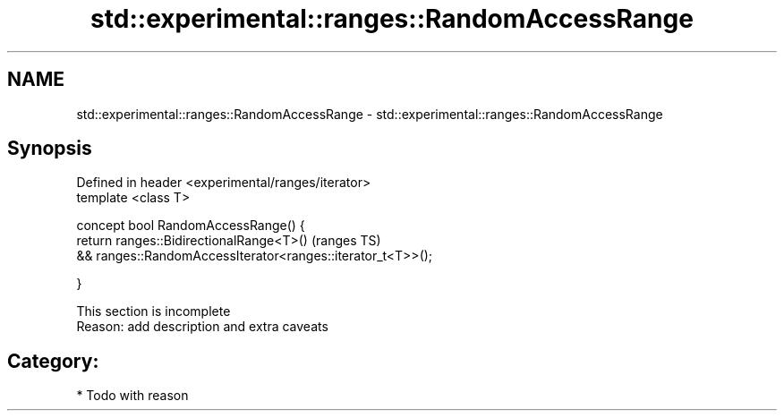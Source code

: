 .TH std::experimental::ranges::RandomAccessRange 3 "2017.04.02" "http://cppreference.com" "C++ Standard Libary"
.SH NAME
std::experimental::ranges::RandomAccessRange \- std::experimental::ranges::RandomAccessRange

.SH Synopsis
   Defined in header <experimental/ranges/iterator>
   template <class T>

   concept bool RandomAccessRange() {
       return ranges::BidirectionalRange<T>()                         (ranges TS)
           && ranges::RandomAccessIterator<ranges::iterator_t<T>>();

   }

    This section is incomplete
    Reason: add description and extra caveats

.SH Category:

     * Todo with reason
